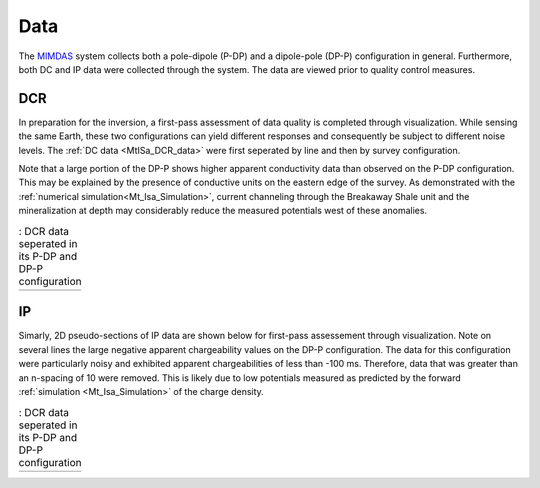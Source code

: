 .. _mt_isa_data:

Data
====

The `MIMDAS`_ system collects both a pole-dipole (P-DP) and a dipole-pole (DP-P) configuration in general. Furthermore, both DC and IP data were collected through the system. The data are viewed prior to quality control measures.


.. _mt_isa_data_dc:

DCR
---

In preparation for the inversion, a first-pass assessment of data quality is completed through visualization. While sensing the same Earth, these two configurations can yield different responses and consequently be subject to different noise levels. The :ref:`DC data <MtISa_DCR_data>` were first seperated by line and then by survey configuration.

Note that a large portion of the DP-P shows higher apparent conductivity data than observed on the P-DP configuration. This may be explained by the presence of conductive units on the eastern edge of the survey. As demonstrated with the :ref:`numerical simulation<Mt_Isa_Simulation>`, current channeling through the Breakaway Shale unit and the mineralization at depth may considerably reduce the measured potentials west of these anomalies.

.. _MIMDAS: http://www.smedg.org.au/Sym01NS.htm

.. _MtISa_DCR_data:

.. list-table:: : DCR data seperated in its P-DP and DP-P configuration
   :header-rows: 0
   :widths: 10
   :stub-columns: 0

   *  - .. raw:: html
            :file: ./images/MIM_DC2D_data.html


.. _mt_isa_data_ip:

IP
--

Simarly, 2D pseudo-sections of IP data are shown below for first-pass assessement through visualization. Note on several lines the large negative apparent chargeability values on the DP-P configuration. The data for this configuration were particularly noisy and exhibited apparent chargeabilities of less than -100 ms. Therefore, data that was greater than an n-spacing of 10 were removed. This is likely due to low potentials measured as predicted by the forward :ref:`simulation <Mt_Isa_Simulation>` of the charge density.

.. _MtISa_IP_data:

.. list-table:: : DCR data seperated in its P-DP and DP-P configuration
   :header-rows: 0
   :widths: 10
   :stub-columns: 0

   *  - .. raw:: html
            :file: ./images/MIM_IP2D_data_RAW.html
